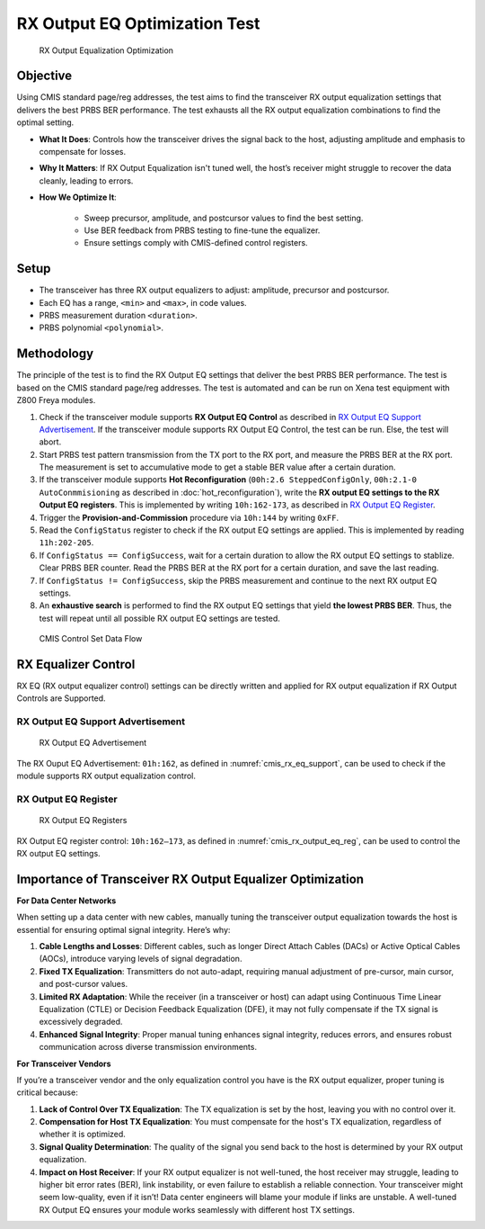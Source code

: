 RX Output EQ Optimization Test
========================================

.. figure:: images/rx_output_eq_op.png

    RX Output Equalization Optimization


Objective
----------

Using CMIS standard page/reg addresses, the test aims to find the transceiver RX output equalization settings that delivers the best PRBS BER performance. The test exhausts all the RX output equalization combinations to find the optimal setting.

* **What It Does**: Controls how the transceiver drives the signal back to the host, adjusting amplitude and emphasis to compensate for losses.
* **Why It Matters**: If RX Output Equalization isn't tuned well, the host’s receiver might struggle to recover the data cleanly, leading to errors. 
* **How We Optimize It**:

    * Sweep precursor, amplitude, and postcursor values to find the best setting.
    * Use BER feedback from PRBS testing to fine-tune the equalizer.
    * Ensure settings comply with CMIS-defined control registers.

Setup
----------

* The transceiver has three RX output equalizers to adjust: amplitude, precursor and postcursor.
* Each EQ has a range, ``<min>`` and ``<max>``, in code values.
* PRBS measurement duration ``<duration>``.
* PRBS polynomial ``<polynomial>``.


Methodology
--------------

The principle of the test is to find the RX Output EQ settings that deliver the best PRBS BER performance. The test is based on the CMIS standard page/reg addresses. The test is automated and can be run on Xena test equipment with Z800 Freya modules.

1. Check if the transceiver module supports **RX Output EQ Control** as described in `RX Output EQ Support Advertisement`_. If the transceiver module supports RX Output EQ Control, the test can be run. Else, the test will abort.
2. Start PRBS test pattern transmission from the TX port to the RX port, and measure the PRBS BER at the RX port. The measurement is set to accumulative mode to get a stable BER value after a certain duration.
3. If the transceiver module supports **Hot Reconfiguration** (``00h:2.6 SteppedConfigOnly``, ``00h:2.1-0 AutoConmmisioning`` as described in :doc:`hot_reconfiguration`), write the **RX output EQ settings to the RX Output EQ registers**. This is implemented by writing ``10h:162-173``, as described in `RX Output EQ Register`_.
4. Trigger the **Provision-and-Commission** procedure via ``10h:144`` by writing ``0xFF``.
5. Read the ``ConfigStatus`` register to check if the RX output EQ settings are applied. This is implemented by reading ``11h:202-205``.
6. If ``ConfigStatus == ConfigSuccess``, wait for a certain duration to allow the RX output EQ settings to stablize. Clear PRBS BER counter. Read the PRBS BER at the RX port for a certain duration, and save the last reading.
7. If ``ConfigStatus != ConfigSuccess``, skip the PRBS measurement and continue to the next RX output EQ settings.
8. An **exhaustive search** is performed to find the RX output EQ settings that yield **the lowest PRBS BER**. Thus, the test will repeat until all possible RX output EQ settings are tested.

.. figure:: images/cmis_control_set_data_flow.png

    CMIS Control Set Data Flow

RX Equalizer Control
--------------------

RX EQ (RX output equalizer control) settings can be directly written and applied for RX output equalization if RX Output Controls are Supported.

RX Output EQ Support Advertisement
^^^^^^^^^^^^^^^^^^^^^^^^^^^^^^^^^^^

.. _cmis_rx_eq_support:

.. figure:: images/cmis_rx_eq_support.png

    RX Output EQ Advertisement

The RX Ouput EQ Advertisement: ``01h:162``, as defined in :numref:`cmis_rx_eq_support`, can be used to check if the module supports RX output equalization control.

RX Output EQ Register
^^^^^^^^^^^^^^^^^^^^^^

.. _cmis_rx_output_eq_reg:

.. figure:: images/cmis_rx_output_eq_reg.png

    RX Output EQ Registers

RX Output EQ register control: ``10h:162–173``, as defined in :numref:`cmis_rx_output_eq_reg`, can be used to control the RX output EQ settings.


Importance of Transceiver RX Output Equalizer Optimization
-----------------------------------------------------------

**For Data Center Networks**

When setting up a data center with new cables, manually tuning the transceiver output equalization towards the host is essential for ensuring optimal signal integrity. Here’s why:

1. **Cable Lengths and Losses**: Different cables, such as longer Direct Attach Cables (DACs) or Active Optical Cables (AOCs), introduce varying levels of signal degradation.
2. **Fixed TX Equalization**: Transmitters do not auto-adapt, requiring manual adjustment of pre-cursor, main cursor, and post-cursor values.
3. **Limited RX Adaptation**: While the receiver (in a transceiver or host) can adapt using Continuous Time Linear Equalization (CTLE) or Decision Feedback Equalization (DFE), it may not fully compensate if the TX signal is excessively degraded.
4. **Enhanced Signal Integrity**: Proper manual tuning enhances signal integrity, reduces errors, and ensures robust communication across diverse transmission environments.


**For Transceiver Vendors**

If you’re a transceiver vendor and the only equalization control you have is the RX output equalizer, proper tuning is critical because:

1. **Lack of Control Over TX Equalization**: The TX equalization is set by the host, leaving you with no control over it.
2. **Compensation for Host TX Equalization**: You must compensate for the host's TX equalization, regardless of whether it is optimized.
3. **Signal Quality Determination**: The quality of the signal you send back to the host is determined by your RX output equalization.
4. **Impact on Host Receiver**: If your RX output equalizer is not well-tuned, the host receiver may struggle, leading to higher bit error rates (BER), link instability, or even failure to establish a reliable connection. Your transceiver might seem low-quality, even if it isn’t! Data center engineers will blame your module if links are unstable. A well-tuned RX Output EQ ensures your module works seamlessly with different host TX settings.

